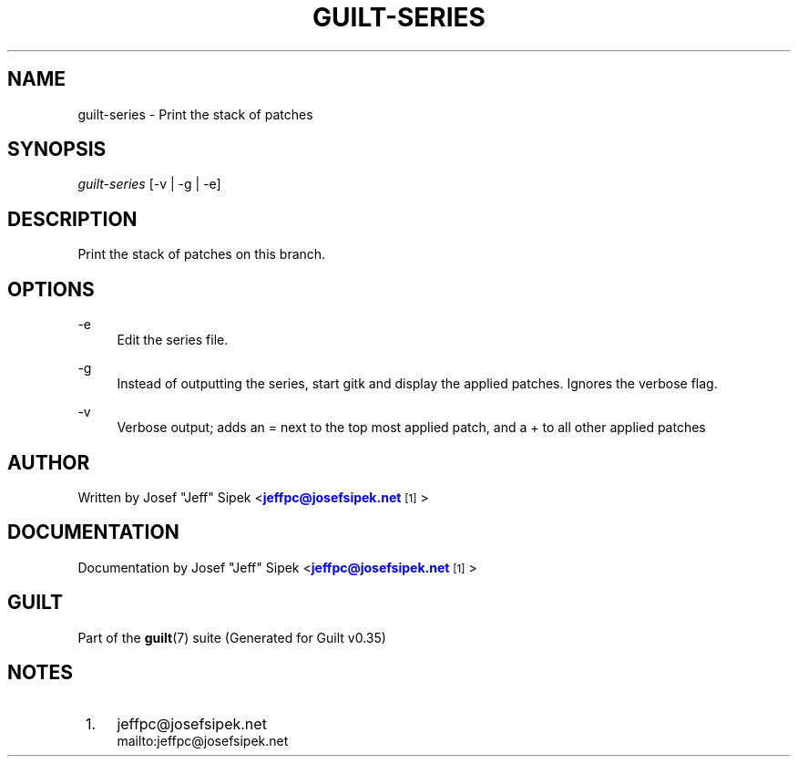 '\" t
.\"     Title: guilt-series
.\"    Author: [see the "Author" section]
.\" Generator: DocBook XSL Stylesheets v1.75.2 <http://docbook.sf.net/>
.\"      Date: 07/17/2011
.\"    Manual: Guilt Manual
.\"    Source: Guilt v0.35
.\"  Language: English
.\"
.TH "GUILT\-SERIES" "1" "07/17/2011" "Guilt v0\&.35" "Guilt Manual"
.\" -----------------------------------------------------------------
.\" * Define some portability stuff
.\" -----------------------------------------------------------------
.\" ~~~~~~~~~~~~~~~~~~~~~~~~~~~~~~~~~~~~~~~~~~~~~~~~~~~~~~~~~~~~~~~~~
.\" http://bugs.debian.org/507673
.\" http://lists.gnu.org/archive/html/groff/2009-02/msg00013.html
.\" ~~~~~~~~~~~~~~~~~~~~~~~~~~~~~~~~~~~~~~~~~~~~~~~~~~~~~~~~~~~~~~~~~
.ie \n(.g .ds Aq \(aq
.el       .ds Aq '
.\" -----------------------------------------------------------------
.\" * set default formatting
.\" -----------------------------------------------------------------
.\" disable hyphenation
.nh
.\" disable justification (adjust text to left margin only)
.ad l
.\" -----------------------------------------------------------------
.\" * MAIN CONTENT STARTS HERE *
.\" -----------------------------------------------------------------
.SH "NAME"
guilt-series \- Print the stack of patches
.SH "SYNOPSIS"
\fIguilt\-series\fR [\-v | \-g | \-e]
.SH "DESCRIPTION"
Print the stack of patches on this branch\&.
.SH "OPTIONS"
.PP
\-e
.RS 4
Edit the series file\&.
.RE
.PP
\-g
.RS 4
Instead of outputting the series, start gitk and display the applied patches\&. Ignores the verbose flag\&.
.RE
.PP
\-v
.RS 4
Verbose output; adds an = next to the top most applied patch, and a + to all other applied patches
.RE
.SH "AUTHOR"
Written by Josef "Jeff" Sipek <\m[blue]\fBjeffpc@josefsipek\&.net\fR\m[]\&\s-2\u[1]\d\s+2>
.SH "DOCUMENTATION"
Documentation by Josef "Jeff" Sipek <\m[blue]\fBjeffpc@josefsipek\&.net\fR\m[]\&\s-2\u[1]\d\s+2>
.SH "GUILT"
Part of the \fBguilt\fR(7) suite (Generated for Guilt v0\&.35)
.SH "NOTES"
.IP " 1." 4
jeffpc@josefsipek.net
.RS 4
\%mailto:jeffpc@josefsipek.net
.RE
